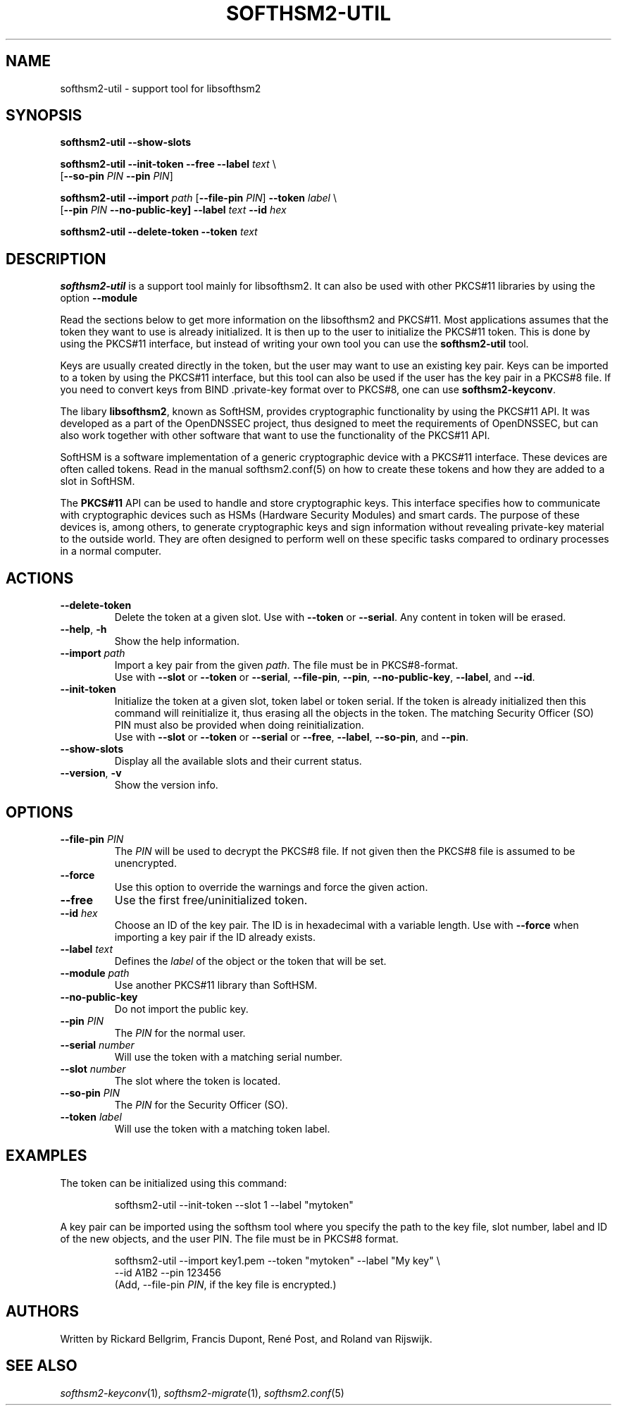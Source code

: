 .TH SOFTHSM2-UTIL 1 "20 April 2016" "SoftHSM"
.SH NAME
softhsm2-util \- support tool for libsofthsm2
.SH SYNOPSIS
.B softhsm2-util \-\-show-slots
.PP
.B softhsm2-util \-\-init-token
.B \-\-free
.B \-\-label
.I text
\\
.ti +0.7i
.RB [ \-\-so-pin
.I PIN
.B \-\-pin
.IR PIN ]
.PP
.B softhsm2-util \-\-import
.I path
.RB [ \-\-file-pin
.IR PIN ]
.B \-\-token
.I label
\\
.ti +0.7i
.RB [ \-\-pin
.I PIN
.B \-\-no\-public\-key]
.B \-\-label
.I text
.B \-\-id
.I hex
.PP
.B softhsm2-util \-\-delete\-token
.B \-\-token
.I text
.SH DESCRIPTION
.B softhsm2-util
is a support tool mainly for libsofthsm2. It can also
be used with other PKCS#11 libraries by using the option
.B \-\-module
.PP
Read the sections below to get more information on
the libsofthsm2 and PKCS#11.
Most applications assumes that the token they want
to use is already initialized.
It is then up to the user
to initialize the PKCS#11 token.
This is done by using the PKCS#11 interface,
but instead of writing your own
tool you can use the
.B softhsm2-util
tool.
.PP
Keys are usually created directly in the token,
but the user may want to use an existing key pair.
Keys can be imported to a token by using the PKCS#11 interface,
but this tool can also be used if the
user has the key pair in a PKCS#8 file.
If you need to convert keys from
BIND .private-key format over to PKCS#8,
one can
use
.BR softhsm2-keyconv .
.LP
The libary
.BR libsofthsm2 ,
known as SoftHSM, provides cryptographic functionality
by using the PKCS#11 API.
It was developed as a part of the OpenDNSSEC project,
thus designed to meet the requirements
of OpenDNSSEC,
but can also work together with other
software that want to use the functionality
of the PKCS#11 API.
.PP
SoftHSM is a software implementation of a generic cryptographic device with a PKCS#11 interface.
These devices are often called tokens.
Read in the manual softhsm2.conf(5) on how to create these
tokens and how they are added to a slot in SoftHSM.
.LP
The 
.B PKCS#11
API
can be used to handle and store cryptographic keys.
This interface
specifies how to communicate with cryptographic devices such as HSMs
(Hardware Security Modules) and smart cards.
The purpose of these devices
is, among others,
to generate cryptographic keys and sign information without
revealing private-key material to the outside world.
They are often designed
to perform well on these specific tasks
compared to ordinary processes in a normal computer.
.LP
.SH ACTIONS
.TP
.B \-\-delete\-token
Delete the token at a given slot.
Use with
.BR \-\-token
or
.BR \-\-serial .
Any content in token will be erased.
.TP
.B \-\-help\fR, \fB\-h\fR
Show the help information.
.TP
.B \-\-import \fIpath\fR
Import a key pair from the given
.IR path .
The file must be in PKCS#8-format.
.br
Use with
.BR \-\-slot
or
.BR \-\-token
or
.BR \-\-serial ,
.BR \-\-file-pin ,
.BR \-\-pin ,
.BR \-\-no\-public\-key ,
.BR \-\-label ,
and
.BR \-\-id .
.TP
.B \-\-init-token
Initialize the token at a given slot, token label or token serial.
If the token is already initialized then this command
will reinitialize it, thus erasing all the objects in the token.
The matching Security Officer (SO) PIN must also
be provided when doing reinitialization.
.br
Use with
.BR \-\-slot
or
.BR \-\-token
or
.BR \-\-serial
or
.BR \-\-free ,
.BR \-\-label ,
.BR \-\-so-pin ,
and
.BR \-\-pin .
.LP
.TP
.B \-\-show-slots
Display all the available slots and their current status.
.TP
.B \-\-version\fR, \fB\-v\fR
Show the version info.
.SH OPTIONS
.TP
.B \-\-file-pin \fIPIN\fR
The
.I PIN
will be used to decrypt the PKCS#8 file.
If not given then the PKCS#8 file is assumed to be unencrypted.
.TP
.B \-\-force 
Use this option to override the warnings and force the given action.
.TP
.B \-\-free
Use the first free/uninitialized token.
.TP
.B \-\-id \fIhex\fR
Choose an ID of the key pair.
The ID is in hexadecimal with a variable length.
Use with
.B \-\-force 
when importing a key pair if the ID already exists.
.TP
.B \-\-label \fItext\fR
Defines the
.I label
of the object or the token that will be set.
.TP
.B \-\-module \fIpath\fR
Use another PKCS#11 library than SoftHSM.
.TP
.B \-\-no\-public\-key
Do not import the public key.
.TP
.B \-\-pin \fIPIN\fR
The
.I PIN
for the normal user.
.TP
.B \-\-serial \fInumber\fR
Will use the token with a matching serial number.
.TP
.B \-\-slot \fInumber\fR
The slot where the token is located.
.TP
.B \-\-so-pin \fIPIN\fR
The
.I PIN
for the Security Officer (SO).
.TP
.B \-\-token \fIlabel\fR
Will use the token with a matching token label.
.SH EXAMPLES
.LP
The token can be initialized using this command:
.LP
.RS
.nf
softhsm2-util \-\-init-token \-\-slot 1 \-\-label "mytoken"
.fi
.RE
.LP
A key pair can be imported using the softhsm tool where you specify the path
to the key file, slot number, label and ID of the new objects, and the
user PIN.
The file must be in PKCS#8 format.
.LP
.RS
.nf
softhsm2-util \-\-import key1.pem \-\-token "mytoken" \-\-label "My key" \\
.ti +0.7i
\-\-id A1B2 \-\-pin 123456
.fi
(Add, \-\-file-pin
.IR PIN ,
if the key file is encrypted.)
.RE
.LP
.SH AUTHORS
Written by Rickard Bellgrim, Francis Dupont, René Post, and Roland van Rijswijk.
.LP
.SH "SEE ALSO"
.IR softhsm2-keyconv (1),
.IR softhsm2-migrate (1),
.IR softhsm2.conf (5)

